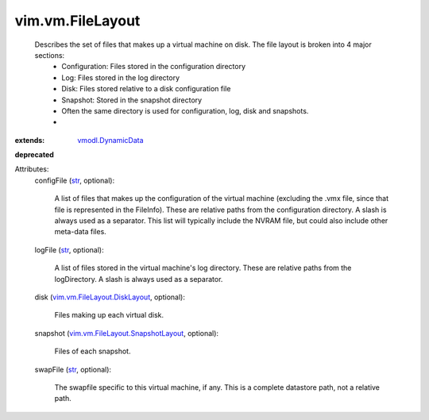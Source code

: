 .. _str: https://docs.python.org/2/library/stdtypes.html

.. _vmodl.DynamicData: ../../vmodl/DynamicData.rst

.. _vim.vm.FileLayout.DiskLayout: ../../vim/vm/FileLayout/DiskLayout.rst

.. _vim.vm.FileLayout.SnapshotLayout: ../../vim/vm/FileLayout/SnapshotLayout.rst


vim.vm.FileLayout
=================
  Describes the set of files that makes up a virtual machine on disk. The file layout is broken into 4 major sections:
   * Configuration: Files stored in the configuration directory
   * Log: Files stored in the log directory
   * Disk: Files stored relative to a disk configuration file
   * Snapshot: Stored in the snapshot directory
   * Often the same directory is used for configuration, log, disk and snapshots.
   * 
:extends: vmodl.DynamicData_
**deprecated**


Attributes:
    configFile (`str`_, optional):

       A list of files that makes up the configuration of the virtual machine (excluding the .vmx file, since that file is represented in the FileInfo). These are relative paths from the configuration directory. A slash is always used as a separator. This list will typically include the NVRAM file, but could also include other meta-data files.
    logFile (`str`_, optional):

       A list of files stored in the virtual machine's log directory. These are relative paths from the logDirectory. A slash is always used as a separator.
    disk (`vim.vm.FileLayout.DiskLayout`_, optional):

       Files making up each virtual disk.
    snapshot (`vim.vm.FileLayout.SnapshotLayout`_, optional):

       Files of each snapshot.
    swapFile (`str`_, optional):

       The swapfile specific to this virtual machine, if any. This is a complete datastore path, not a relative path.

